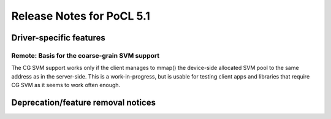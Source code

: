 
**************************
Release Notes for PoCL 5.1
**************************

========================
Driver-specific features
========================

~~~~~~~~~~~~~~~~~~~~~~~~~~~~~~~~~~~~~~~~~~~~~~~~~~~~~~~~~~~~~~~~
Remote: Basis for the coarse-grain SVM support
~~~~~~~~~~~~~~~~~~~~~~~~~~~~~~~~~~~~~~~~~~~~~~~~~~~~~~~~~~~~~~~~

The CG SVM support works only if the client manages to mmap() the
device-side allocated SVM pool to the same address as in the
server-side. This is a work-in-progress, but is usable for testing
client apps and libraries that require CG SVM as it seems to work
often enough.

===================================
Deprecation/feature removal notices
===================================
